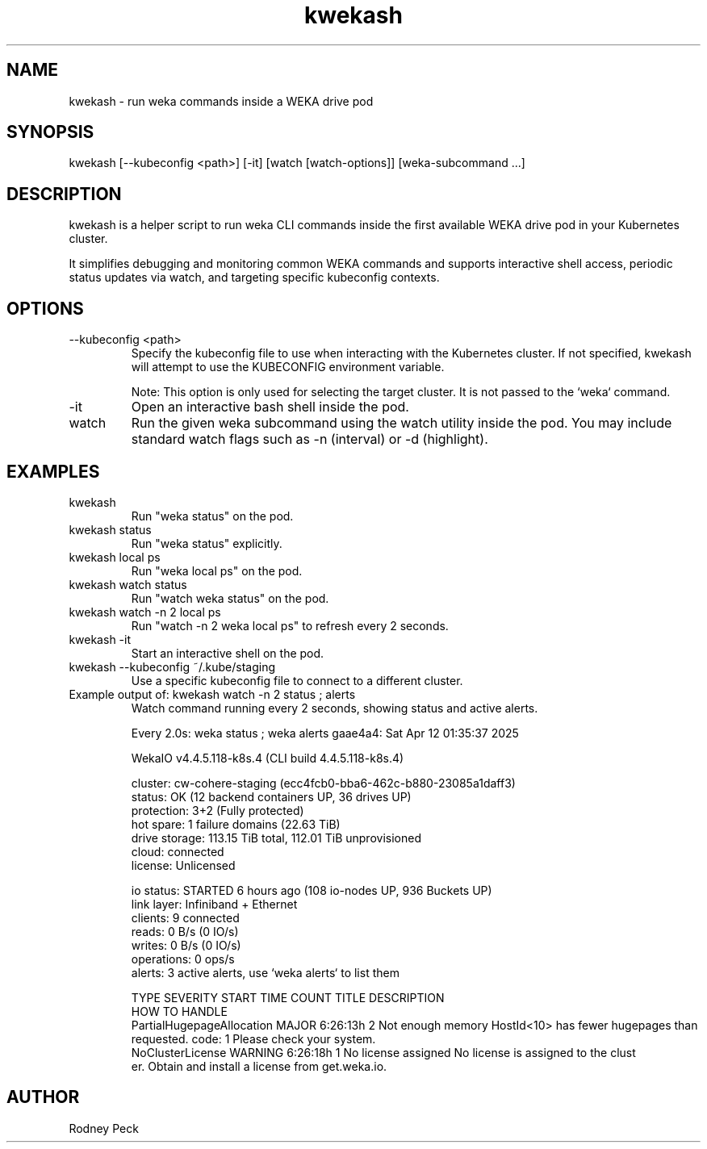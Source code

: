 .TH kwekash 1 "April 2025" "kwekash 1.3" "User Commands"
.SH NAME
kwekash \- run weka commands inside a WEKA drive pod

.SH SYNOPSIS
kwekash [--kubeconfig <path>] [-it] [watch [watch-options]] [weka-subcommand ...]

.SH DESCRIPTION
kwekash is a helper script to run weka CLI commands inside the first available
WEKA drive pod in your Kubernetes cluster.

It simplifies debugging and monitoring common WEKA commands and supports interactive shell access,
periodic status updates via watch, and targeting specific kubeconfig contexts.

.SH OPTIONS
.TP
--kubeconfig <path>
Specify the kubeconfig file to use when interacting with the Kubernetes cluster.
If not specified, kwekash will attempt to use the KUBECONFIG environment variable.

Note: This option is only used for selecting the target cluster. It is not passed to the `weka` command.

.TP
-it
Open an interactive bash shell inside the pod.

.TP
watch
Run the given weka subcommand using the watch utility inside the pod.
You may include standard watch flags such as -n (interval) or -d (highlight).

.SH EXAMPLES
.TP
kwekash
Run "weka status" on the pod.

.TP
kwekash status
Run "weka status" explicitly.

.TP
kwekash local ps
Run "weka local ps" on the pod.

.TP
kwekash watch status
Run "watch weka status" on the pod.

.TP
kwekash watch -n 2 local ps
Run "watch -n 2 weka local ps" to refresh every 2 seconds.

.TP
kwekash -it
Start an interactive shell on the pod.

.TP
kwekash --kubeconfig ~/.kube/staging
Use a specific kubeconfig file to connect to a different cluster.

.TP
Example output of: kwekash watch -n 2 status \; alerts
Watch command running every 2 seconds, showing status and active alerts.

.nf
Every 2.0s: weka status ; weka alerts                                          gaae4a4: Sat Apr 12 01:35:37 2025

WekaIO v4.4.5.118-k8s.4 (CLI build 4.4.5.118-k8s.4)

       cluster: cw-cohere-staging (ecc4fcb0-bba6-462c-b880-23085a1daff3)
        status: OK (12 backend containers UP, 36 drives UP)
    protection: 3+2 (Fully protected)
     hot spare: 1 failure domains (22.63 TiB)
 drive storage: 113.15 TiB total, 112.01 TiB unprovisioned
         cloud: connected
       license: Unlicensed

     io status: STARTED 6 hours ago (108 io-nodes UP, 936 Buckets UP)
    link layer: Infiniband + Ethernet
       clients: 9 connected
         reads: 0 B/s (0 IO/s)
        writes: 0 B/s (0 IO/s)
    operations: 0 ops/s
        alerts: 3 active alerts, use `weka alerts` to list them

TYPE                       SEVERITY  START TIME  COUNT  TITLE                DESCRIPTION
                     HOW TO HANDLE
PartialHugepageAllocation  MAJOR     6:26:13h    2      Not enough memory    HostId<10> has fewer hugepages than
 requested. code: 1  Please check your system.
NoClusterLicense           WARNING   6:26:18h    1      No license assigned  No license is assigned to the clust
er.                  Obtain and install a license from get.weka.io.
.fi

.SH AUTHOR
Rodney Peck
